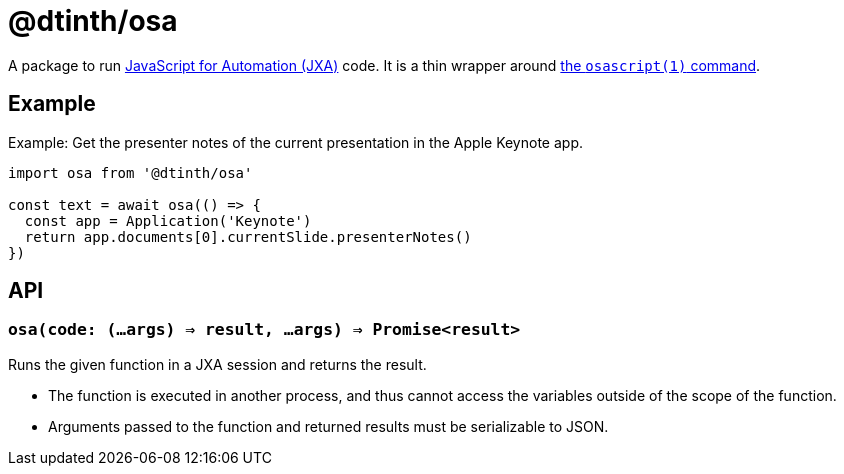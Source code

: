 = @dtinth/osa

A package to run https://developer.apple.com/library/archive/documentation/LanguagesUtilities/Conceptual/MacAutomationScriptingGuide/index.html[JavaScript for Automation (JXA)] code. It is a thin wrapper around https://ss64.com/osx/osascript.html[the `osascript(1)` command].

== Example

[source,js]
.Example: Get the presenter notes of the current presentation in the Apple Keynote app.
----
import osa from '@dtinth/osa'

const text = await osa(() => {
  const app = Application('Keynote')
  return app.documents[0].currentSlide.presenterNotes()
})
----

== API

=== `osa(code: (...args) => result, ...args) => Promise<result>`

Runs the given function in a JXA session and returns the result.

* The function is executed in another process, and thus cannot access the variables outside of the scope of the function.
* Arguments passed to the function and returned results must be serializable to JSON.